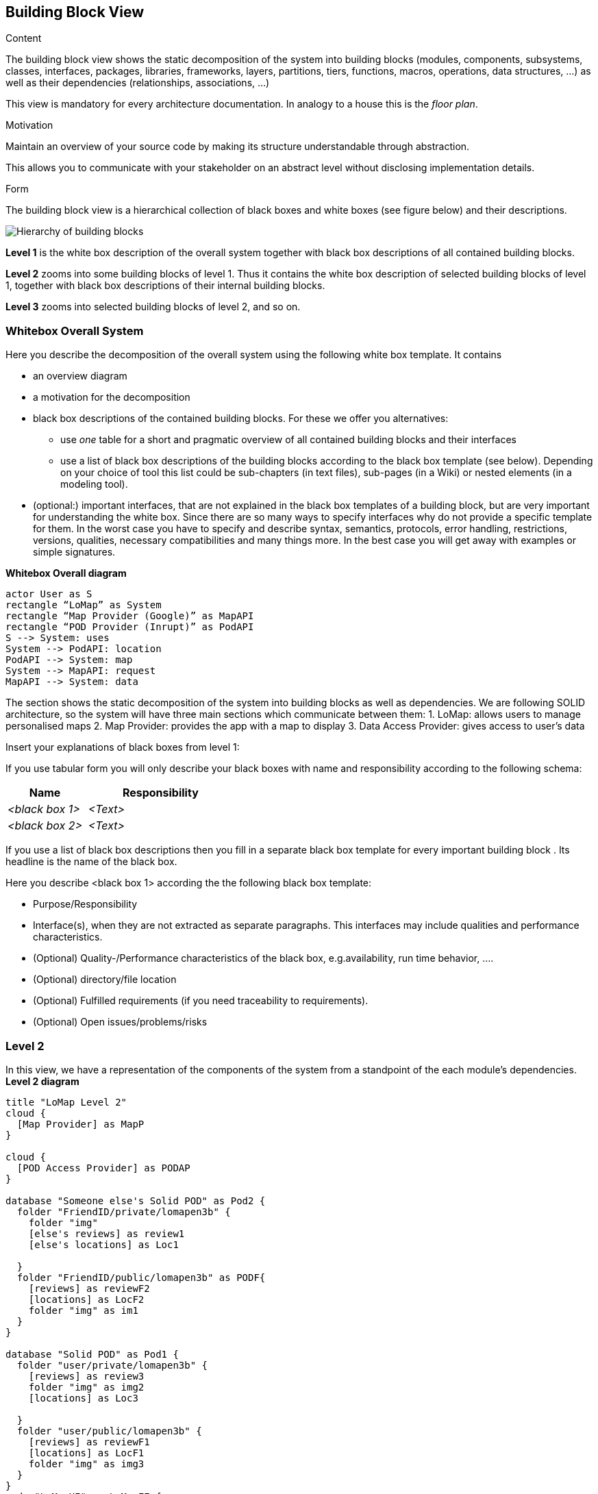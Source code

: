 [[section-building-block-view]]


== Building Block View

[role="arc42help"]
****
.Content
The building block view shows the static decomposition of the system into building blocks (modules, components, subsystems, classes,
interfaces, packages, libraries, frameworks, layers, partitions, tiers, functions, macros, operations,
data structures, ...) as well as their dependencies (relationships, associations, ...)

This view is mandatory for every architecture documentation.
In analogy to a house this is the _floor plan_.

.Motivation
Maintain an overview of your source code by making its structure understandable through
abstraction.

This allows you to communicate with your stakeholder on an abstract level without disclosing implementation details.

.Form
The building block view is a hierarchical collection of black boxes and white boxes
(see figure below) and their descriptions.

image:05_building_blocks-EN.png["Hierarchy of building blocks"]

*Level 1* is the white box description of the overall system together with black
box descriptions of all contained building blocks.

*Level 2* zooms into some building blocks of level 1.
Thus it contains the white box description of selected building blocks of level 1, together with black box descriptions of their internal building blocks.

*Level 3* zooms into selected building blocks of level 2, and so on.
****

=== Whitebox Overall System

[role="arc42help"]
****
Here you describe the decomposition of the overall system using the following white box template. It contains

 * an overview diagram
 * a motivation for the decomposition
 * black box descriptions of the contained building blocks. For these we offer you alternatives:

   ** use _one_ table for a short and pragmatic overview of all contained building blocks and their interfaces
   ** use a list of black box descriptions of the building blocks according to the black box template (see below).
   Depending on your choice of tool this list could be sub-chapters (in text files), sub-pages (in a Wiki) or nested elements (in a modeling tool).


 * (optional:) important interfaces, that are not explained in the black box templates of a building block, but are very important for understanding the white box.
Since there are so many ways to specify interfaces why do not provide a specific template for them.
 In the worst case you have to specify and describe syntax, semantics, protocols, error handling,
 restrictions, versions, qualities, necessary compatibilities and many things more.
In the best case you will get away with examples or simple signatures.

****
**Whitebox Overall diagram**
[plantuml,"Whitebox Overall diagram",png]
----
actor User as S 
rectangle “LoMap” as System 
rectangle “Map Provider (Google)” as MapAPI
rectangle “POD Provider (Inrupt)” as PodAPI
S --> System: uses 
System --> PodAPI: location 
PodAPI --> System: map 
System --> MapAPI: request 
MapAPI --> System: data 
----

The section shows the static decomposition of the system into building blocks as well as dependencies. We are following SOLID architecture, so the system will have three main sections which communicate between them:
1. LoMap: allows users to manage personalised maps
2. Map Provider: provides the app with a map to display 
3. Data Access Provider: gives access to user’s data


[role="arc42help"]
****
Insert your explanations of black boxes from level 1:

If you use tabular form you will only describe your black boxes with name and
responsibility according to the following schema:

[cols="1,2" options="header"]
|===
| **Name** | **Responsibility**
| _<black box 1>_ | _<Text>_
| _<black box 2>_ | _<Text>_
|===



If you use a list of black box descriptions then you fill in a separate black box template for every important building block .
Its headline is the name of the black box.
****


[role="arc42help"]
****
Here you describe <black box 1>
according the the following black box template:

* Purpose/Responsibility
* Interface(s), when they are not extracted as separate paragraphs. This interfaces may include qualities and performance characteristics.
* (Optional) Quality-/Performance characteristics of the black box, e.g.availability, run time behavior, ....
* (Optional) directory/file location
* (Optional) Fulfilled requirements (if you need traceability to requirements).
* (Optional) Open issues/problems/risks

****

=== Level 2
In this view, we have a representation of the components of the system from a standpoint of the each module’s dependencies.
**Level 2 diagram**
[plantuml,"Level 2 diagram",png]
----
title "LoMap Level 2"
cloud {
  [Map Provider] as MapP
}

cloud {
  [POD Access Provider] as PODAP
}

database "Someone else's Solid POD" as Pod2 {
  folder "FriendID/private/lomapen3b" {
    folder "img"
    [else's reviews] as review1
    [else's locations] as Loc1

  }
  folder "FriendID/public/lomapen3b" as PODF{
    [reviews] as reviewF2
    [locations] as LocF2
    folder "img" as im1
  }
}

database "Solid POD" as Pod1 {
  folder "user/private/lomapen3b" {
    [reviews] as review3
    folder "img" as img2
    [locations] as Loc3

  }
  folder "user/public/lomapen3b" {
    [reviews] as reviewF1
    [locations] as LocF1
    folder "img" as img3
  }
}
node "LoMapUI" as LoMapFE {
  [views] as UI
}

node "LoMap" as LoMapBE {
  [Controller] as crl
  [podHandler] as PODHdr
  [podAccess] as PODAcc
  [Location] as Loc
  [Review] as Rev
  [User] as U
  [Util] as Utl
}

UI --> MapP : request Map (changes)
MapP --> UI : return map
UI --down-> crl : request changes
PODAcc --> PODAP : request Data
PODAP --> PODAcc : return Data
crl -up--> UI : update values

crl --right-> Utl :Conversion
crl --> PODAcc :write
PODAcc --> crl :read
crl -> PODHdr : request data from POD
PODHdr ---> PODAP : request data changes

PODAcc --> Utl :Conversion

PODAP --> Pod1
PODAP --left-> PODF

crl --> U
U --> Loc :has
U --> Rev :has
----
[role="arc42help"]
****
Here you can specify the inner structure of (some) building blocks from level 1 as white boxes.

You have to decide which building blocks of your system are important enough to justify such a detailed description.
Please prefer relevance over completeness. Specify important, surprising, risky, complex or volatile building blocks.
Leave out normal, simple, boring or standardized parts of your system
****

[role="arc42help"]
****
...describes the internal structure of _building block 1_.
****

[role="arc42help"]
****
Here you can specify the inner structure of (some) building blocks from level 2 as white boxes.

When you need more detailed levels of your architecture please copy this
part of arc42 for additional levels.
****

[role="arc42help"]
****
Specifies the internal structure of _building block x.1_.
****
